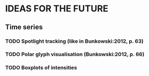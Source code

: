* IDEAS FOR THE FUTURE
** Time series
*** TODO Spotlight tracking (like in Bunkowski:2012, p. 63)
*** TODO Polar glyph visualisation (Bunkowski:2012, p. 66)
*** TODO Boxplots of intensities
